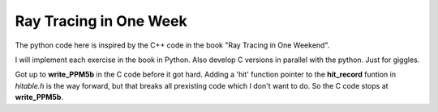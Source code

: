 Ray Tracing in One Week
=======================

The python code here is inspired by the C++ code in the book "Ray Tracing in One
Weekend".

I will implement each exercise in the book in Python.  Also develop C versions
in parallel with the python.  Just for giggles.

Got up to **write_PPM5b** in the C code before it got hard.  Adding a 'hit'
function pointer to the **hit_record** funtion in *hitable.h* is the way
forward, but that breaks all prexisting code which I don't want to do.  So the
C code stops at **write_PPM5b**.
